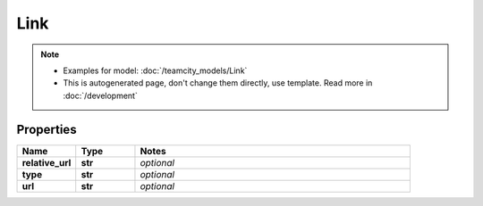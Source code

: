 Link
#########

.. note::

  + Examples for model: :doc:`/teamcity_models/Link`
  + This is autogenerated page, don't change them directly, use template. Read more in :doc:`/development`

Properties
----------
.. list-table::
   :widths: 15 15 70
   :header-rows: 1

   * - Name
     - Type
     - Notes
   * - **relative_url**
     - **str**
     - `optional` 
   * - **type**
     - **str**
     - `optional` 
   * - **url**
     - **str**
     - `optional` 


